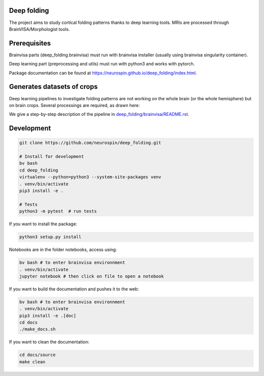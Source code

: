 
Deep folding
------------

The project aims to study cortical folding patterns thanks to deep learning tools.
MRIs are processed through BrainVISA/Morphologist tools.

Prerequisites
-------------

Brainvisa parts (deep_folding.brainvisa) must run with brainvisa installer (usually using brainvisa singularity container).

Deep learning part (preprocessing and utils) must run with python3 and works with pytorch.

Package documentation can be found at `https://neurospin.github.io/deep_folding/index.html <https://neurospin.github.io/deep_folding/index.html>`_.

Generates datasets of crops
---------------------------

Deep learning pipelines to investigate folding patterns are not working on the whole brain (or the whole hemisphere) but on brain crops.
Several processings are required, as drawn here:

.. image:: docs/general_scheme.png
  :width: 600
 
We give a step-by-step description of the pipeline in `<deep_folding/brainvisa/README.rst>`_.

Development
-----------

.. code-block:: shell

    git clone https://github.com/neurospin/deep_folding.git

    # Install for development
    bv bash
    cd deep_folding
    virtualenv --python=python3 --system-site-packages venv
    . venv/bin/activate
    pip3 install -e .

    # Tests
    python3 -m pytest  # run tests



If you want to install the package:

.. code-block:: shell

    python3 setup.py install

Notebooks are in the folder notebooks, access using:

.. code-block:: shell

    bv bash # to enter brainvisa environnment
    . venv/bin/activate
    jupyter notebook # then click on file to open a notebook

If you want to build the documentation and pushes it to the web:

.. code-block:: shell

    bv bash # to enter brainvisa environnment
    . venv/bin/activate
    pip3 install -e .[doc]
    cd docs
    ./make_docs.sh


If you want to clean the documentation:

.. code-block:: shell

    cd docs/source
    make clean

